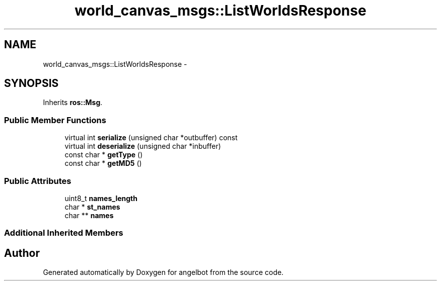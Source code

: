 .TH "world_canvas_msgs::ListWorldsResponse" 3 "Sat Jul 9 2016" "angelbot" \" -*- nroff -*-
.ad l
.nh
.SH NAME
world_canvas_msgs::ListWorldsResponse \- 
.SH SYNOPSIS
.br
.PP
.PP
Inherits \fBros::Msg\fP\&.
.SS "Public Member Functions"

.in +1c
.ti -1c
.RI "virtual int \fBserialize\fP (unsigned char *outbuffer) const "
.br
.ti -1c
.RI "virtual int \fBdeserialize\fP (unsigned char *inbuffer)"
.br
.ti -1c
.RI "const char * \fBgetType\fP ()"
.br
.ti -1c
.RI "const char * \fBgetMD5\fP ()"
.br
.in -1c
.SS "Public Attributes"

.in +1c
.ti -1c
.RI "uint8_t \fBnames_length\fP"
.br
.ti -1c
.RI "char * \fBst_names\fP"
.br
.ti -1c
.RI "char ** \fBnames\fP"
.br
.in -1c
.SS "Additional Inherited Members"


.SH "Author"
.PP 
Generated automatically by Doxygen for angelbot from the source code\&.
